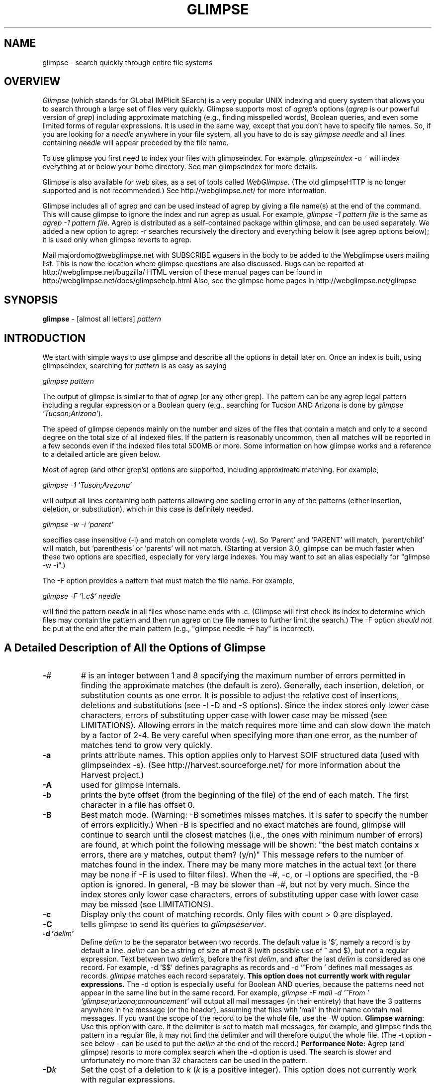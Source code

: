 .TH GLIMPSE 1 "November 10, 1997"
.SH NAME
glimpse \- search quickly through entire file systems
.SH OVERVIEW
\fIGlimpse\fP (which stands for GLobal IMPlicit SEarch)
is a very popular UNIX indexing and query system that allows
you to search through a large set of files very quickly.
Glimpse supports most of \fIagrep\fP's options
(\fIagrep\fP is our powerful version of \fIgrep\fP)
including approximate matching (e.g., finding misspelled words),
Boolean queries, and even some limited forms of regular expressions.
It is used in the same way, except that you don't have to
specify file names.
So, if you are looking for a \fIneedle\fP
anywhere in your file system, all you have to do is say
\fIglimpse needle\fR
and all lines containing \fIneedle\fP will appear preceded
by the file name.
.LP
To use glimpse you first need to index your files with glimpseindex.
For example, \fIglimpseindex -o ~\fR  will index everything at or below
your home directory.  See man glimpseindex for more details.
.LP
Glimpse is also available for web sites,
as a set of tools called \fIWebGlimpse\fP.
(The old glimpseHTTP is no longer supported and is not recommended.)
See http://webglimpse.net/ for more
information.
.LP
Glimpse includes all of agrep and can be used instead of agrep
by giving a file name(s) at the end of the command.
This will cause glimpse to ignore the index and run agrep as usual.
For example, \fIglimpse -1 pattern file\fR is the same as \fIagrep -1
pattern file\fR.
Agrep is distributed as a self-contained package within glimpse,
and can be used separately.
We added a new option to agrep:  -r searches recursively the
directory and everything below it (see agrep options below);
it is used only when glimpse reverts to agrep.
.LP
Mail majordomo@webglimpse.net with SUBSCRIBE wgusers in the body to be added
to the Webglimpse users mailing list.  This is now the location where glimpse 
questions are also discussed.
Bugs can be reported at http://webglimpse.net/bugzilla/
HTML version of these manual pages
can be found in
http://webglimpse.net/docs/glimpsehelp.html
Also, see the glimpse home pages in
http://webglimpse.net/glimpse
.SH SYNOPSIS
.B glimpse
\- [almost all letters]
.I pattern
.SH INTRODUCTION
We start with simple ways to use glimpse and describe all the
options in detail later on.
Once an index is built, using glimpseindex,
searching for \fIpattern\fP is as easy as saying
.LP
\fIglimpse pattern\fR
.LP
The output of glimpse is similar to that of \fIagrep\fP (or any other
grep).
The pattern can be any agrep legal pattern including a regular
expression or a Boolean query (e.g., searching for Tucson AND Arizona
is done by \fIglimpse 'Tucson;Arizona'\fR).
.LP
The speed of glimpse depends mainly on the number and sizes
of the files that
contain a match and only to a second degree on the total size of all
indexed files.  If the pattern is reasonably uncommon, then all
matches will be reported in a few seconds even if the indexed files
total 500MB or more.  Some information on how glimpse works and a
reference to a detailed article are given below.
.LP
Most of agrep (and other grep's) options are supported, including
approximate matching.  For example,
.LP
\fIglimpse -1 'Tuson;Arezona'\fR
.LP
will output all lines containing both patterns allowing
one spelling error in any of the patterns
(either insertion, deletion, or
substitution), which in this case is definitely needed.
.LP
\fIglimpse -w -i 'parent'\fR
.LP
specifies case insensitive (\-i) and match on complete words (\-w).
So 'Parent' and 'PARENT' will match, 'parent/child' will match,
but 'parenthesis' or 'parents' will not match.
(Starting at version 3.0, glimpse can be much faster when these
two options are specified, especially for very large indexes.
You may want to set an alias especially for "glimpse -w -i".)
.LP
The -F option provides a pattern that must match the file name.
For example,
.LP
\fIglimpse -F '\\.c$' needle\fR
.LP
will find the pattern \fIneedle\fP in all files whose name
ends with .c.
(Glimpse will first check its index to determine which files may
contain the pattern and then run agrep on the file names to further
limit the search.)
The -F option \fIshould not\fR be put at the end after the main pattern
(e.g., "glimpse needle -F hay" is incorrect).
.SH "A Detailed Description of All the Options of Glimpse"
.TP
.B \-\fI#\fP
\fI#\fP is an integer between 1 and 8
specifying the maximum number of errors
permitted in finding the approximate matches (the default is zero).
Generally, each insertion, deletion, or substitution counts as one error.
It is possible to adjust the relative cost of insertions,
deletions and substitutions (see -I -D and -S options).
Since the index stores only lower case characters, errors of
substituting upper case with lower case may be missed
(see LIMITATIONS).
Allowing errors in the match requires more time and can slow down
the match by a factor of 2-4.
Be very careful when specifying more than one error, as the number
of matches tend to grow very quickly.
.TP
.B \-a
prints attribute names.  This option applies only to Harvest SOIF structured
data (used with glimpseindex -s).
(See http://harvest.sourceforge.net/ for more information
about the Harvest project.)
.TP
.B \-A
used for glimpse internals.
.TP
.B \-b
prints the byte offset (from the beginning of the file)
of the end of each match.
The first character in a file has offset 0.
.TP
.B \-B
Best match mode.  (Warning: -B sometimes misses matches.  It is safer
to specify the number of errors explicitly.)
When \-B is specified and no exact matches are found, glimpse
will continue to search until the closest matches (i.e., the ones
with minimum number of errors)
are found, at which point the following message will be shown:
"the best match contains x errors, there are y matches, output them? (y/n)"
This message refers to the number of matches found in the index.
There may be many more matches in the actual text (or there may be none
if -F is used to filter files).
When the \-#, \-c, or \-l options are specified, the \-B option is ignored.
In general, \-B may be slower than \-#, but not by very much.
Since the index stores only lower case characters, errors of
substituting upper case with lower case may be missed
(see LIMITATIONS).
.TP
.B \-c
Display only the count of matching records.  Only files with count > 0
are displayed.
.TP
.B \-C
tells glimpse to send its queries to \fIglimpseserver\fP.
.TP
.B \-d "'\fIdelim\fP'"
Define \fIdelim\fP to be the separator between two records.
The default value is '$', namely a record is by default
a line.
\fIdelim\fP can be a string of size at most 8
(with possible use of ^ and $), but not
a regular expression.
Text between two \fIdelim\fP's, before the first \fIdelim\fP,
and after the last \fIdelim\fP is considered as one record.
For example, -d '$$' defines paragraphs as records and -d '^From\ '
defines mail messages as records.
\fIglimpse\fP matches each record separately.
\fBThis option does not currently work with regular expressions.\fP
The -d option is especially useful for Boolean AND queries,
because the patterns need not appear in the same line but in the
same record.
For example,
\fIglimpse -F mail -d '^From\ ' 'glimpse;arizona;announcement'\fR
will output all mail messages (in their entirety) that have
the 3 patterns anywhere in the message (or the header),
assuming that files with 'mail' in their name contain mail
messages.
If you want the scope of the record to be the whole file,
use the -W option.
\fBGlimpse warning\fP:
Use this option with care.  If the delimiter is set to
match mail messages, for example, and glimpse finds the pattern
in a regular file, it may not find the delimiter and will
therefore output the whole file.
(The -t option - see below - can be used to put the \fIdelim\fP at
the end of the record.)
\fBPerformance Note:\fP
Agrep (and glimpse) resorts to more complex search when the \-d
option is used.  The search is slower and unfortunately no more than
32 characters can be used in the pattern.
.TP
.B \-D\fIk\fP
Set the cost of a deletion to \fIk\fP (\fIk\fP is a positive integer).
This option does not currently work with regular expressions.
.TP
.BI \-e " pattern"
Same as a simple
.I pattern
argument, but useful when the
.I pattern
begins with a
.RB ` \- '.
.TP
.B \-E
prints the lines in the index (as they appear in the index)
which match the pattern.  Used mostly for debugging and
maintenance of the index.
This is not an option that a user needs to know about.
.TP
.B \-f  \fIfile_name\fR
this option has a different meaning for agrep than for glimpse:
In glimpse, only the files whose names are
listed in \fIfile_name\fP are matched.
(The file names have to appear as in .glimpse_filenames.)
In agrep, the file_name contains the list of the patterns that are searched.
(Starting at version 3.6, this option for glimpse is much faster
for large files.)
.TP
.B \-F  \fIfile_pattern\fR
limits the search to those files whose name (including the whole
path) matches \fIfile_pattern\fP.
This option can be used in a variety of applications to provide
limited search even for one large index.
If \fIfile_pattern\fP matches a directory, then all files with this directory on
their path will be considered.  To limit the search to actual file
names, use $ at the end of the pattern.  \fIfile_pattern\fP can be a
regular expression and even a Boolean pattern.
This option is implemented by running agrep \fIfile_pattern\fP on the
list of file names obtained from the index.  Therefore, searching the
index itself takes the same amount of time, but limiting the
second phase of the search to only a few files can speed up the
search significantly.
For example,
.sp 1
glimpse -F 'src#\\.c$' needle
.sp 1
will search for needle in all .c files with src somewhere along the
path.
The -F \fIfile_pattern\fP must appear before the search pattern
(e.g., glimpse needle -F '\\.c$' will not work).
It is possible to use some of agrep's options when
matching file names.  In this case all options as well as the
file_pattern should be in quotes.  (-B and -v do not work very well
as part of a file_pattern.)
For example,
.sp
glimpse -F '-1 \\.html' pattern
.sp
will allow one spelling error when matching .html to the file names
(so ".htm" and ".shtml" will match as well).
.sp
glimpse -F '-v \\.c$' counter
.sp
will search for 'counter' in all files \fIexcept\fP for .c files.
.TP
.B \-g
prints the file number (its position in the .glimpse_filenames
file) rather than its name.
.TP
.B \-G
Output the (whole) files that contain a match.
.TP
.B \-h
Do not display filenames.
.TP
.B \-H  \fIdirectory_name\fR
searches for the index and the other .glimpse files in
\fIdirectory_name\fP.  The default is the home directory.
This option is useful, for example, if several different indexes are
maintained for different archives (e.g., one for mail messages, one
for source code, one for articles).
.TP
.B \-i
Case-insensitive search \(em e.g., "A" and "a" are considered equivalent.
Glimpse's index stores all patterns in lower case (see LIMITATIONS below).
\fBPerformance Note:\fP
When \-i is used together with the \-w option,
the search may become much faster.
It is recommended to have \-i and \-w as defaults, for example,
through an alias.  We use the following alias in our .cshrc file
.br
alias glwi 'glimpse -w -i'
.TP
.B \-I\fIk\fP
Set the cost of an insertion to \fIk\fP (\fIk\fP is a positive integer).
This option does not currently work with regular expressions.
.TP
.B \-j
If the index was constructed with the -t option, then \-j
will output the files last modification dates in addition to
everything else.
There are no major performance penalties for this option.
.TP
.B \-J \fIhost_name\fP
used in conjunction with glimpseserver (\-C) to connect to
one particular server.
.TP
.B \-k
No symbol in the pattern is treated as a meta character.
For example, glimpse -k 'a(b|c)*d' will find
the occurrences of a(b|c)*d whereas glimpse 'a(b|c)*d'
will find substrings that match the regular expression 'a(b|c)*d'.
(The only exception is ^ at the beginning of the pattern and $ at the
end of the pattern, which are still interpreted in the usual way.
Use \\^ or \\$ if you need them verbatim.)
.TP
.B \-K \fIport_number\fP
used in conjunction with glimpseserver (\-C) to connect to
one particular server at the specified TCP port number.
.TP
.B \-l
Output only the files names that contain a match.
This option differs from the \-N option in that the files
themselves \fIare\fP searched, but the matching lines are
not shown.
.TP
.B \-L x | x:y | x:y:z
if one number is given, it is a limit on the total number of matches.
Glimpse outputs only the first x matches.
If \-l is used (i.e., only file names
are sought), then the limit is on the number of files;
otherwise, the limit is on the number of records.
If two numbers are given (x:y), then y is an added limit on the total
number of files.
If three numbers are given (x:y:z), then z is an added limit on the
number of matches per file.
If any of the x, y, or z is set to 0, it means to ignore it
(in other words 0 = infinity in this case);  for example,
\-L 0:10 will output all matches to the first 10 files that
contain a match.
This option is particularly
useful for servers that needs to limit the amount of
output provided to clients.
.TP
.B \-m
used for glimpse internals.
.TP
.B \-M
used for glimpse internals.
.TP
.B \-n
Each matching record (line) is prefixed by its record (line) number in the file.
\fBPerformance Note:\fP
To compute the record/line number, agrep needs to search for all
record delimiters (or line breaks), which can slow down the search.
.TP
.B \-N
searches only the index (so the search is faster).
If -o or -b are used then the result is the number of files
that have a potential match plus a prompt to ask if you want to
see the file names.
(If \-y is used, then there is no prompt and the names of the
files will be shown.)
This could be a way to get the matching file names without even having
access to the files themselves.
However, because only the index is searched, some potential matches
may not be real matches.
In other words, with \-N you will not miss any file but you may get
extra files.
For example, since the index stores everything in lower case,
a case-sensitive query may match a file that has only a case-insensitive
match.  Boolean queries may match a file that has all the keywords
but not in the same line (indexing with \-b allows glimpse to
figure out whether the keywords are close, but it cannot figure out
from the index whether they are exactly on the same line or in the same record
without looking at the file).
If the index was not build with \-o or \-b, then this option
outputs the number of \fIblocks\fP matching the pattern.
This is useful as an indication of how long the search will take.
All files are partitioned into usually 200-250 blocks.
The file \fB.glimpse_statistics\fP contains the total number of blocks
(or \fBglimpse -N a\fP will give a pretty good estimate; only blocks with no
occurrences of 'a' will be missed).
.TP
.B \-o
the opposite of \-t: the delimiter
is not output at the tail, but at the beginning of the matched record.
.TP
.B \-O
the file names are not printed before every matched record;
instead, each filename is printed just once,
and all the matched records within it are printed after it.
.TP
.B \-p
(from version 4.0B1 only) Supports reading compressed
set of filenames.
The -p option allows you to utilize compressed `neighborhoods'
(sets of filenames) to limit your search, without uncompressing them.
Added mostly for WebGlimpse.
The usage is:
.br
"-p filename:X:Y:Z"
where "filename" is the file with compressed neighborhoods, X is an
offset into that file (usually 0, must be a multiple of sizeof(int)),
Y is the length glimpse must access from that file (if 0, then whole file;
must be a multiple of sizeof(int)), and Z must be 2 (it indicates
that "filename" has the sparse-set representation of compressed
neighborhoods: the other values are for internal use only). Note that
any colon ":" in filename must be escaped using a backslash \.
.TP
.B \-P
used for glimpse internals.
.TP
.B \-q
prints the offsets of the beginning and end of each matched record.
The difference between \-q and \-b is that \-b prints the offsets
of the actual matched string, while \-q prints the offsets of the
whole record where the match occurred.
The output format is @x{y}, where x is the beginning offset
and y is the end offset.
.TP
.B \-Q
when used together with \-N glimpse not only displays the filename where
the match occurs, but the exact occurrences (offsets) as seen in the
index.  This option is relevant only if the index was built
with -b;  otherwise, the offsets are not available in the index.
This option is ignored when used not with \-N.
.TP
.B \-r
This option is an agrep option and it will be ignored in glimpse,
unless glimpse is used with a file name at the end which makes it
run as agrep.
If the file name is a directory name, the \-r option will search
(recursively) the whole directory and everything below it.
(The glimpse index will not be used.)
.TP
.B \-R \fIk\fP
defines the maximum size (in bytes) of a record.
The maximum value (which is the default) is 48K.
Defining the maximum to be lower than the default may speed
up some searches.
.TP
.B \-s
Work silently, that is, display nothing except error messages.
This is useful for checking the error status.
.TP
.B \-S\fIk\fP
Set the cost of a substitution to \fIk\fP (\fIk\fP is a positive integer).
This option does not currently work with regular expressions.
.TP
.B \-t
Similar to the \-d option, except that the delimiter is assumed
to appear at the \fIend\fP of the record.
Glimpse will output the record starting from the end of
.I delim
to (and including) the next
.I delim.
(See warning for the \-d option.)
.TP
.B \-T directory
Use \fIdirectory\fP as a place where temporary files are built.
(Glimpse produces some small temporary files usually in /tmp.)
This option is useful mainly in the context of structured queries
for the Harvest project, where the temporary files may be non-trivial,
and the /tmp directory may not have enough space for them.
.TP
.B \-U
(starting at version 4.0B1) Interprets an index created
with the -X or the -U option in glimpseindex.
Useful mostly for WebGlimpse or similar web applications.
When glimpse outputs matches, it
will display the filename, the URL, and the title automatically.
.TP
.B \-v
(This option is an agrep option and it will be ignored in glimpse,
unless glimpse is used with a file name at the end which makes it
run as agrep.)
Output all records/lines that do \fInot\fP contain a match.
(Glimpse does not support the NOT operator yet.)
.TP
.B \-V
prints the current version of glimpse.
.TP
.B \-w
Search for the pattern as a word \(em i.e., surrounded by non-alphanumeric
characters.  For example,
\fIglimpse -w car\fR will match car, but not characters and not
car10.
The non-alphanumeric \fImust\fP
surround the match;  they cannot be counted as errors.
This option does not work with regular expressions.
\fBPerformance Note:\fP
When \-w is used together with the \-i option,
the search may become much faster.
The \-w will not work with $, ^, and _ (see BUGS below).
It is recommended to have \-i and \-w as defaults, for example,
through an alias.  We use the following alias in our .cshrc file
.br
alias glwi 'glimpse -w -i'
.TP
.B \-W
The default for Boolean AND queries is that they cover one record
(the default for a record is one line) at a time.
For example, glimpse 'good;bad' will output all lines containing
both 'good' and 'bad'.
The \-W option changes the scope of Booleans to be the whole file.
Within a file glimpse will output all matches to any of the patterns.
So, glimpse -W 'good;bad' will output all lines containing 'good'
\fIor\fP 'bad', but only in files that contain both patterns.
The NOT operator '~' can be used only with \-W.
It is described later on.
The OR operator is essentially unaffected (unless it is
in combination with the other Boolean operations).
For structured queries, the scope is always the whole attribute
or file.
.TP
.B \-x
The pattern must match the whole line.
(This option is translated to -w when the index is searched
and it is used only when the actual text is searched.
It is of limited use in glimpse.)
.TP
.B \-X
(from version 4.0B1 only) Output the names of files that
contain a match even if these files have been deleted since the
index was built.
Without this option glimpse will simply ignore these files.
.TP
.B \-y
Do not prompt.
Proceed with the match as if the answer to any prompt is y.
Servers (or any other scripts) using glimpse will probably want
to use this option.
.TP
.B \-Y \fIk\fP
If the index was constructed with the -t option, then \-Y x
will output only matches to files that were created or
modified within the last x days.
There are no major performance penalties for this option.
.TP
.B \-z
Allow customizable filtering, using the file .glimpse_filters
to perform the programs listed there for each match.
The best example is
compress/decompress.  If .glimpse_filters include the line
.br
*.Z   uncompress <
.br
(separated by tabs)
then before indexing any file that matches the pattern "*.Z" (same
syntax as the one for .glimpse_exclude) the command listed is
executed first (assuming input is from stdin, which is why uncompress
needs <) and its output (assuming it goes to stdout) is indexed.
The file itself is not changed (i.e., it stays compressed).
Then if glimpse -z is used, the same program is used on these files
on the fly.  Any program can be used (we run 'exec').  For example,
one can filter out parts of files that should not be indexed.
Glimpseindex tries to apply all filters in .glimpse_filters in the
order they are given.
For example, if you want to uncompress a file and then extract
some part of it, put the compression command (the example above)
first and then another line that specifies the extraction.
Note that this can slow down the search because the filters need to
be run before files are searched.
(See also glimpseindex.)
.TP
.B \-Z
No op.  (It's useful for glimpse's internals. Trust us.)
.LP
The characters
.RB ` $ ',
.RB `^ ',
.RB ` \(** ',
.RB ` [ ' ,
.RB ` ] ' ,
.RB ` \s+2^\s0 ',
.RB ` | ',
.RB ` ( ',
.RB ` ) ',
.RB ` ! ',
and
.RB ` \e '
can cause unexpected results when included in the
.IR pattern ,
as these characters are also meaningful
to the shell.  To avoid these problems, enclose the entire
pattern in single quotes, i.e., 'pattern'.
Do not use double quotes (").
.ne 4
.SH PATTERNS
.LP
\fIglimpse\fP
supports a large variety of patterns, including simple
strings, strings with classes of characters, sets of strings,
wild cards, and regular expressions (see LIMITATIONS).
.TP
\fBStrings   \fP
Strings are any sequence of characters, including the special symbols
`^' for beginning of line and `$' for end of line.
The following special characters (
.RB ` $ ',
.RB `^ ',
.RB ` \(** ',
.RB ` [ ' ,
.RB ` \s+2^\s0 ',
.RB ` | ',
.RB ` ( ',
.RB ` ) ',
.RB ` ! ',
and
.RB ` \e '
)
as well as the following meta characters special to glimpse (and agrep):
.RB ` ; ',
.RB ` , ',
.RB ` # ',
.RB ` < ',
.RB ` > ',
.RB ` - ',
and
.RB ` . ',
should be preceded by `\\' if they are to be matched as regular
characters.  For example, \\^abc\\\\ corresponds to the string ^abc\\,
whereas ^abc corresponds to the string abc at the beginning of a
line.
.TP
\fBClasses of characters\fP
a list of characters inside [] (in order) corresponds to any character
from the list.  For example, [a-ho-z] is any character between a and h
or between o and z.  The symbol `^' inside [] complements the list.
For example, [^i-n] denote any character in the character set except
character 'i' to 'n'.
The symbol `^' thus has two meanings, but this is consistent with
egrep.
The symbol `.' (don't care) stands for any symbol (except for the
newline symbol).
.TP
\fBBoolean operations\fP
.B Glimpse
supports an `AND' operation denoted by the symbol `;'
an `OR' operation denoted by the symbol `,',
a limited version of a 'NOT' operation (starting at version 4.0B1)
denoted by the symbol `~',
or any combination.
For example,
\fIglimpse 'pizza;cheeseburger'\fR will output all lines containing
both patterns.
\fIglimpse -F 'gnu;\\.c$' 'define;DEFAULT'\fR
will output all lines containing both 'define' and 'DEFAULT'
(anywhere in the line, not necessarily in order) in
files whose name contains 'gnu' and ends with .c.
\fIglimpse '{political,computer};science'\fR will match 'political science'
or 'science of computers'.
The NOT operation works only together with the -W option and it is
generally applies only to the whole file rather to individual records.
Its output may sometimes seem counterintuitive.
Use with care.
\fIglimpse -W 'fame;~glory'\fR will output all lines containing 'fame'
in all files that contain 'fame' but do not contain 'glory';
This is the most common use of NOT, and in this case it works
as expected.
\fIglimpse -W '~{fame;glory}'\fR will be limited to files that do
not contain both words, and will output all lines containing one
of them.
.TP
\fBWild cards\fP
The symbol '#' is used to denote a sequence
of any number (including 0)
of arbitrary characters (see LIMITATIONS).
The symbol # is equivalent to .* in egrep.
In fact, .* will work too, because it is a valid regular expression
(see below), but unless this is part of an actual regular expression,
# will work faster.
(Currently glimpse is experiencing some problems with #.)
.TP
\fBCombination of exact and approximate matching\fP
Any pattern inside angle brackets <> must match the text exactly even
if the match is with errors.  For example, <mathemat>ics matches
mathematical with one error (replacing the last s with an a), but
mathe<matics> does not match mathematical no matter how many errors are
allowed.
(This option is buggy at the moment.)
.TP
\fBRegular expressions\fP
Since the index is word based, a regular expression must match
words that appear in the index for glimpse to find it.
Glimpse first strips the regular expression from all non-alphabetic
characters, and searches the index for all remaining words.
It then applies the regular expression matching algorithm to the
files found in the index.
For example, \fIglimpse\fP 'abc.*xyz' will search the index
for all files that contain both 'abc' and 'xyz', and then
search directly for 'abc.*xyz' in those files.
(If you use glimpse \-w 'abc.*xyz', then 'abcxyz' will not be found,
because glimpse
will think that abc and xyz need to be matches to whole words.)
The syntax of regular expressions in \fBglimpse\fP is in general the same as
that for \fBagrep\fP.  The union operation `|', Kleene closure `*',
and parentheses () are all supported.
Currently '+' is not supported.
Regular expressions are currently limited to approximately 30
characters (generally excluding meta characters).  Some options
(\-d, \-w, \-t, \-x, \-D, \-I, \-S) do not
currently work with regular expressions.
The maximal number of errors for regular expressions that use '*'
or '|' is 4. (See LIMITATIONS.)
.TP
\fBstructured queries\fP
Glimpse supports some form of structured queries using Harvest's SOIF
format.  See STRUCTURED QUERIES below for details.
.SH EXAMPLES
.LP
(Run "glimpse '^glimpse' this-file" to get a list of all examples, some
of which were given earlier.)
.TP
glimpse -F 'haystack.h$' needle
finds all needles in all haystack.h's files.
.TP
glimpse -2 -F html Anestesiology
outputs all occurrences of Anestesiology with two errors in files with
html somewhere in their full name.
.TP
glimpse -l -F '\\.c$' variablename
lists the names of all .c files that contain variablename
(the -l option lists file names rather than output the matched lines).
.TP
glimpse -F 'mail;1993' 'windsurfing;Arizona'
finds all lines containing \fIwindsurfing\fP and \fIArizona\fP in all files
having `mail' and '1993' somewhere in their full name.
.TP
glimpse -F mail 't.j@#uk'
finds all mail addresses (search only files with mail somewhere in
their name) from the uk, where the login name ends with
t.j, where the . stands for any one character.
(This is very useful to find a login name of someone whose middle name
you don't know.)
.TP
glimpse -F mbox -h -G  . > MBOX
concatenates all files whose name matches `mbox' into one big one.
.SH "SEARCHING IN COMPRESSED FILES"
.LP
Glimpse includes an optional new compression program,
called \fIcast\fP,
which allows glimpse (and agrep) to search the compressed files
without having to decompress them.  The search is actually significantly
faster when the files are compressed.  However, we have not tested
\fIcast\fP as thoroughly as we would have liked, and a mishap in
a compression algorithm can cause loss of data, so we recommend
at this point to use \fIcast\fP very carefully.
We do not support or maintain cast.
(Unless you specifically use \fIcast\fP, the default is to ignore it.)
.SH "GLIMPSEINDEX FILES"
.LP
All files used by glimpse are located at the directory(ies) where
the index(es) is (are) stored and have .glimpse_ as a prefix.
The first two files (.glimpse_exclude and .glimpse_include) are
optionally supplied by the user.  The other files are built and
read by glimpse.
.LP
.IP "\fB.glimpse_exclude\fR"
contains a list of files that glimpseindex is explicitly told to ignore.
In general, the syntax of .glimpse_exclude/include is the same as
that of agrep (or any other grep).  The lines in the .glimpse_exclude
file are matched to the file names, and if they match, the files
are excluded.  Notice that agrep matches to parts of the string!
e.g., agrep /ftp/pub will match /home/ftp/pub and /ftp/pub/whatever.
So, if you want to exclude /ftp/pub/core, you just list
it, as is, in the .glimpse_exclude file.
If you put "/home/ftp/pub/cdrom" in .glimpse_exclude, every file
name that matches that string will be excluded, meaning all files
below it.
You can use ^ to indicate the beginning of a file name, and $ to
indicate the end of one, and you can use * and ? in the usual way.
For example /ftp/*html will exclude /ftp/pub/foo.html, but will
also exclude /home/ftp/pub/html/whatever;  if you want to exclude
files that start with /ftp and end with html use ^/ftp*html$
Notice that putting a * at the beginning or at the end is redundant
(in fact, in this case glimpseindex will remove the * when it
does the indexing).
No other meta characters are allowed in .glimpse_exclude
(e.g., don't use .* or # or |).
Lines with * or ? must have no more than 30 characters.
Notice that, although the index itself will not be indexed,
the list of file names (.glimpse_filenames) will be indexed
unless it is explicitly listed in .glimpse_exclude.
.IP "\fB.glimpse_filters\fR"
See the description above for the -z option.
.IP "\fB.glimpse_include\fR"
contains a list of files that glimpseindex
is explicitly told to \fIinclude\fP in the index even though they may look
like non-text files.  Symbolic links are followed by glimpseindex
only if they are specifically included here.
If a file is in both .glimpse_exclude and .glimpse_include it will be
excluded.
.IP "\fB.glimpse_filenames\fP"
contains the list of all indexed file names, one per line.
This is an ASCII file that can also be used with agrep to search
for a file name leading to a fast find command.
For example,
.br
glimpse 'count#\\.c$' ~/.glimpse_filenames
.br
will output the names of all (indexed) .c files that have 'count' in
their name (including anywhere on the path from the index).
Setting the following alias in the .login file may be useful:
.br
alias findfile 'glimpse -h \!:1 ~/.glimpse_filenames'
.IP ".\fBglimpse_index\fP"
contains the index.  The index consists of lines, each starting with a
word followed by a list of block numbers (unless the -o or -b options
are used, in which case each word is followed by an offset into
the file .glimpse_partitions where all pointers are kept).
The block/file numbers are stored in binary form, so this is not an ASCII file.
.IP "\fB.glimpse_messages\fP"
contains the output of the -w option (see above).
.IP "\fB.glimpse_partitions\fP"
contains the partition of the indexed space into blocks
and, when the index is built with the -o or -b options, some part of the
index.  This file is used internally by glimpse and it is
a non-ASCII file.
.IP "\fB.glimpse_statistics\fP"
contains some statistics about the makeup of the index.  Useful for
some advanced applications and customization of glimpse.
.IP "\fB.glimpse_turbo\fP"
An added data structure (used under glimpseindex -o or -b only)
that helps to speed up
queries significantly for large indexes.  Its size is 0.25MB.
Glimpse will work without it if needed.
.SH "STRUCTURED QUERIES"
Glimpse can search for Boolean combinations of "attribute=value" terms
by using the Harvest SOIF parser library (in glimpse/libtemplate).
To search this way, the index must be made by using the -s option of
glimpseindex (this can be used in conjunction with other glimpseindex
options). For glimpse and glimpseindex to recognize "structured" files,
they must be in SOIF format. In this format, each value is prefixed by
an attribute-name with the size of the value (in bytes) present in "{}"
after the name of the attribute.
For example, The following lines are part of an SOIF file:
.br
.nf
type{17}:       Directory-Listing
md5{32}:        3858c73d68616df0ed58a44d306b12ba
.fi
Any string can serve as an attribute name.
Glimpse "pattern;type=Directory-Listing" will search for "pattern"
only in files whose type is "Directory-Listing".
The file itself is considered to be
one "object" and its name/url appears as the first attribute with an
"@" prefix; e.g.,
@FILE { http://xxx... }
The scope of Boolean operations changes from records
(lines) to whole files when structured queries are used in glimpse
(since individual query terms can look at different attributes and they
may not be "covered" by the record/line).  Note that glimpse can only
search for patterns in the value parts of the SOIF file: there are some
attributes (like the TTL, MD5, etc.) that are interpreted by Harvest's
internal routines.
See RFC 2655 for more detailed information of the SOIF format.
.SH "REFERENCES"
.IP 1.
U. Manber and S. Wu,
"GLIMPSE: A Tool to Search Through Entire File Systems,"
\fIUsenix Winter 1994 Technical Conference\fP
(best paper award),
San Francisco (January 1994), pp. 23\-32.
Also, Technical Report #TR 93-34, Dept. of Computer Science,
University of Arizona, October 1993 (a postscript file
is available by anonymous ftp at
ftp://webglimpse.net/pub/glimpse/TR93-34.ps).
.IP 2.
S. Wu and U. Manber,
"Fast Text Searching Allowing Errors,"
\fICommunications of the ACM\fP
\fB35\fP (October 1992), pp. 83\-91.
.SH "SEE ALSO"
.BR agrep (1),
.BR ed (1),
.BR ex (1),
.BR glimpseindex (1),
.BR glimpseserver (1),
.BR grep (1),
.BR sh (1),
.BR csh (1).
.SH LIMITATIONS
.LP
The index of glimpse is word based.  A pattern that contains more than
one word cannot be found in the index.  The way glimpse overcomes this
weakness is by splitting any multi-word pattern into its set of words
and looking for all of them in the index.
For example, \fBglimpse 'linear programming'\fR will first consult the index
to find all files containing both \fIlinear\fP and \fIprogramming\fP,
and then apply agrep to find the combined pattern.
This is usually an effective solution, but it can be slow for
cases where both words are very common, but their combination is not.
.LP
As was mentioned in the section on PATTERNS above, some characters
serve as meta characters for glimpse and need to be
preceded by '\\' to search for them.  The most common
examples are the characters '.' (which stands for a wild card),
and '*' (the Kleene closure).
So, "glimpse ab.de" will match abcde, but "glimpse ab\\.de"
will not, and "glimpse ab*de" will not match ab*de, but
"glimpse ab\\*de" will.
The meta character - is translated automatically to a hyphen
unless it appears between [] (in which case it denotes a range of
characters).
.LP
The index of glimpse stores all patterns in lower case.
When glimpse searches the index it first converts
all patterns to lower case, finds the appropriate files,
and then searches the actual files using the original
patterns.
So, for example, \fIglimpse ABCXYZ\fR will first find all
files containing abcxyz in any combination of lower and upper
cases, and then searches these files directly, so only the
right cases will be found.
One problem with this approach is discovering misspellings
that are caused by wrong cases.
For example, \fIglimpse -B abcXYZ\fR will first search the
index for the best match to abcxyz (because the pattern is
converted to lower case); it will find that there are matches
with no errors, and will go to those files to search them
directly, this time with the original upper cases.
If the closest match is, say AbcXYZ, glimpse may miss it,
because it doesn't expect an error.
Another problem is speed.  If you search for "ATT", it will look
at the index for "att".  Unless you use -w to match the whole word,
glimpse may have to search all files containing, for example, "Seattle"
which has "att" in it.
.LP
There is no size limit for simple patterns and simple patterns
within Boolean expressions.
More complicated patterns, such as regular expressions,
are currently limited to approximately 30 characters.
Lines are limited to 1024 characters.
Records are limited to 48K, and may be truncated if they are larger
than that.
The limit of record length can be
changed by modifying the parameter Max_record in agrep.h.
.LP
Glimpseindex does not index words of size > 64.
.SH BUGS
.LP
In some rare cases, regular expressions using * or # may not match correctly.
.LP
A query that contains no alphanumeric characters is not
recommended (unless glimpse is used as agrep and the file names
are provided).  This is an understatement.
.LP
The notion of "match to the whole word" (the \-w option) can be tricky
sometimes.  For example, glimpse -w 'word$' will not match 'word'
appearing at the end of a line, because the extra '$' makes the pattern
more than just one simple word.
The same thing can happen with ^ and with _.
To be on the safe side,
use the -w option only when the patterns are actual words.
.LP
Please send bug reports or comments to gvelez@webglimpse.net.
.SH DIAGNOSTICS
Exit status is 0 if any matches are found,
1 if none, 2 for syntax errors or inaccessible files.
.SH AUTHORS
Udi Manber and Burra Gopal, Department of Computer Science,
University of Arizona, and Sun Wu, the National Chung-Cheng University,
Taiwan. Now maintained by Golda Velez at Internet WorkShop 
(Email:  gvelez@webglimpse.net)
